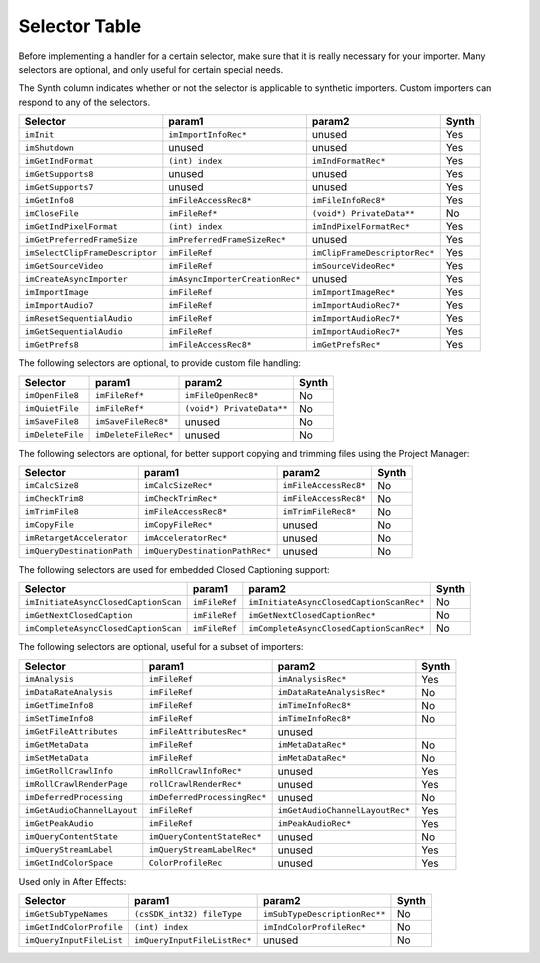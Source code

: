 .. _importers/selector-table:

Selector Table
################################################################################

Before implementing a handler for a certain selector, make sure that it is really necessary for your importer. Many selectors are optional, and only useful for certain special needs.

The Synth column indicates whether or not the selector is applicable to synthetic importers. Custom importers can respond to any of the selectors.

+---------------------------------+---------------------------------+-------------------------------+-----------+
|          **Selector**           |           **param1**            |          **param2**           | **Synth** |
+=================================+=================================+===============================+===========+
| ``imInit``                      | ``imImportInfoRec*``            | unused                        | Yes       |
+---------------------------------+---------------------------------+-------------------------------+-----------+
| ``imShutdown``                  | unused                          | unused                        | Yes       |
+---------------------------------+---------------------------------+-------------------------------+-----------+
| ``imGetIndFormat``              | ``(int) index``                 | ``imIndFormatRec*``           | Yes       |
+---------------------------------+---------------------------------+-------------------------------+-----------+
| ``imGetSupports8``              | unused                          | unused                        | Yes       |
+---------------------------------+---------------------------------+-------------------------------+-----------+
| ``imGetSupports7``              | unused                          | unused                        | Yes       |
+---------------------------------+---------------------------------+-------------------------------+-----------+
| ``imGetInfo8``                  | ``imFileAccessRec8*``           | ``imFileInfoRec8*``           | Yes       |
+---------------------------------+---------------------------------+-------------------------------+-----------+
| ``imCloseFile``                 | ``imFileRef*``                  | ``(void*) PrivateData**``     | No        |
+---------------------------------+---------------------------------+-------------------------------+-----------+
| ``imGetIndPixelFormat``         | ``(int) index``                 | ``imIndPixelFormatRec*``      | Yes       |
+---------------------------------+---------------------------------+-------------------------------+-----------+
| ``imGetPreferredFrameSize``     | ``imPreferredFrameSizeRec*``    | unused                        | Yes       |
+---------------------------------+---------------------------------+-------------------------------+-----------+
| ``imSelectClipFrameDescriptor`` | ``imFileRef``                   | ``imClipFrameDescriptorRec*`` | Yes       |
+---------------------------------+---------------------------------+-------------------------------+-----------+
| ``imGetSourceVideo``            | ``imFileRef``                   | ``imSourceVideoRec*``         | Yes       |
+---------------------------------+---------------------------------+-------------------------------+-----------+
| ``imCreateAsyncImporter``       | ``imAsyncImporterCreationRec*`` | unused                        | Yes       |
+---------------------------------+---------------------------------+-------------------------------+-----------+
| ``imImportImage``               | ``imFileRef``                   | ``imImportImageRec*``         | Yes       |
+---------------------------------+---------------------------------+-------------------------------+-----------+
| ``imImportAudio7``              | ``imFileRef``                   | ``imImportAudioRec7*``        | Yes       |
+---------------------------------+---------------------------------+-------------------------------+-----------+
| ``imResetSequentialAudio``      | ``imFileRef``                   | ``imImportAudioRec7*``        | Yes       |
+---------------------------------+---------------------------------+-------------------------------+-----------+
| ``imGetSequentialAudio``        | ``imFileRef``                   | ``imImportAudioRec7*``        | Yes       |
+---------------------------------+---------------------------------+-------------------------------+-----------+
| ``imGetPrefs8``                 | ``imFileAccessRec8*``           | ``imGetPrefsRec*``            | Yes       |
+---------------------------------+---------------------------------+-------------------------------+-----------+

The following selectors are optional, to provide custom file handling:

+------------------+----------------------+---------------------------+-----------+
|   **Selector**   |      **param1**      |        **param2**         | **Synth** |
+==================+======================+===========================+===========+
| ``imOpenFile8``  | ``imFileRef*``       | ``imFileOpenRec8*``       | No        |
+------------------+----------------------+---------------------------+-----------+
| ``imQuietFile``  | ``imFileRef*``       | ``(void*) PrivateData**`` | No        |
+------------------+----------------------+---------------------------+-----------+
| ``imSaveFile8``  | ``imSaveFileRec8*``  | unused                    | No        |
+------------------+----------------------+---------------------------+-----------+
| ``imDeleteFile`` | ``imDeleteFileRec*`` | unused                    | No        |
+------------------+----------------------+---------------------------+-----------+

The following selectors are optional, for better support copying and trimming files using the Project Manager:

+----------------------------+--------------------------------+-----------------------+-----------+
|        **Selector**        |           **param1**           |      **param2**       | **Synth** |
+============================+================================+=======================+===========+
| ``imCalcSize8``            | ``imCalcSizeRec*``             | ``imFileAccessRec8*`` | No        |
+----------------------------+--------------------------------+-----------------------+-----------+
| ``imCheckTrim8``           | ``imCheckTrimRec*``            | ``imFileAccessRec8*`` | No        |
+----------------------------+--------------------------------+-----------------------+-----------+
| ``imTrimFile8``            | ``imFileAccessRec8*``          | ``imTrimFileRec8*``   | No        |
+----------------------------+--------------------------------+-----------------------+-----------+
| ``imCopyFile``             | ``imCopyFileRec*``             | unused                | No        |
+----------------------------+--------------------------------+-----------------------+-----------+
| ``imRetargetAccelerator``  | ``imAcceleratorRec*``          | unused                | No        |
+----------------------------+--------------------------------+-----------------------+-----------+
| ``imQueryDestinationPath`` | ``imQueryDestinationPathRec*`` | unused                | No        |
+----------------------------+--------------------------------+-----------------------+-----------+

The following selectors are used for embedded Closed Captioning support:

+--------------------------------------+---------------+------------------------------------------+-----------+
|             **Selector**             |  **param1**   |                **param2**                | **Synth** |
+======================================+===============+==========================================+===========+
| ``imInitiateAsyncClosedCaptionScan`` | ``imFileRef`` | ``imInitiateAsyncClosedCaptionScanRec*`` | No        |
+--------------------------------------+---------------+------------------------------------------+-----------+
| ``imGetNextClosedCaption``           | ``imFileRef`` | ``imGetNextClosedCaptionRec*``           | No        |
+--------------------------------------+---------------+------------------------------------------+-----------+
| ``imCompleteAsyncClosedCaptionScan`` | ``imFileRef`` | ``imCompleteAsyncClosedCaptionScanRec*`` | No        |
+--------------------------------------+---------------+------------------------------------------+-----------+

The following selectors are optional, useful for a subset of importers:

+-----------------------------+------------------------------+---------------------------------+-----------+
|        **Selector**         |          **param1**          |           **param2**            | **Synth** |
+=============================+==============================+=================================+===========+
| ``imAnalysis``              | ``imFileRef``                | ``imAnalysisRec*``              | Yes       |
+-----------------------------+------------------------------+---------------------------------+-----------+
| ``imDataRateAnalysis``      | ``imFileRef``                | ``imDataRateAnalysisRec*``      | No        |
+-----------------------------+------------------------------+---------------------------------+-----------+
| ``imGetTimeInfo8``          | ``imFileRef``                | ``imTimeInfoRec8*``             | No        |
+-----------------------------+------------------------------+---------------------------------+-----------+
| ``imSetTimeInfo8``          | ``imFileRef``                | ``imTimeInfoRec8*``             | No        |
+-----------------------------+------------------------------+---------------------------------+-----------+
| ``imGetFileAttributes``     | ``imFileAttributesRec*``     | unused                          |           |
+-----------------------------+------------------------------+---------------------------------+-----------+
| ``imGetMetaData``           | ``imFileRef``                | ``imMetaDataRec*``              | No        |
+-----------------------------+------------------------------+---------------------------------+-----------+
| ``imSetMetaData``           | ``imFileRef``                | ``imMetaDataRec*``              | No        |
+-----------------------------+------------------------------+---------------------------------+-----------+
| ``imGetRollCrawlInfo``      | ``imRollCrawlInfoRec*``      | unused                          | Yes       |
+-----------------------------+------------------------------+---------------------------------+-----------+
| ``imRollCrawlRenderPage``   | ``rollCrawlRenderRec*``      | unused                          | Yes       |
+-----------------------------+------------------------------+---------------------------------+-----------+
| ``imDeferredProcessing``    | ``imDeferredProcessingRec*`` | unused                          | No        |
+-----------------------------+------------------------------+---------------------------------+-----------+
| ``imGetAudioChannelLayout`` | ``imFileRef``                | ``imGetAudioChannelLayoutRec*`` | Yes       |
+-----------------------------+------------------------------+---------------------------------+-----------+
| ``imGetPeakAudio``          | ``imFileRef``                | ``imPeakAudioRec*``             | Yes       |
+-----------------------------+------------------------------+---------------------------------+-----------+
| ``imQueryContentState``     | ``imQueryContentStateRec*``  | unused                          | No        |
+-----------------------------+------------------------------+---------------------------------+-----------+
| ``imQueryStreamLabel``      | ``imQueryStreamLabelRec*``   | unused                          | Yes       |
+-----------------------------+------------------------------+---------------------------------+-----------+
| ``imGetIndColorSpace``      | ``ColorProfileRec``          | unused                          | Yes       |
+-----------------------------+------------------------------+---------------------------------+-----------+

Used only in After Effects:

+--------------------------+------------------------------+-------------------------------+-----------+
|       **Selector**       |          **param1**          |          **param2**           | **Synth** |
+==========================+==============================+===============================+===========+
| ``imGetSubTypeNames``    | ``(csSDK_int32) fileType``   | ``imSubTypeDescriptionRec**`` | No        |
+--------------------------+------------------------------+-------------------------------+-----------+
| ``imGetIndColorProfile`` | ``(int) index``              | ``imIndColorProfileRec*``     | No        |
+--------------------------+------------------------------+-------------------------------+-----------+
| ``imQueryInputFileList`` | ``imQueryInputFileListRec*`` | unused                        | No        |
+--------------------------+------------------------------+-------------------------------+-----------+
